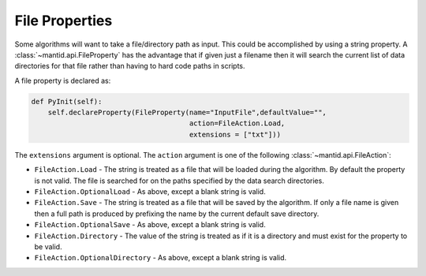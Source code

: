 .. _04_file_properties:

===============
File Properties
===============

Some algorithms will want to take a file/directory path as input.
This could be accomplished by using a string property.
A :class:`~mantid.api.FileProperty` has the advantage that if given just a filename then it will search the current list of data directories for that file rather than having to hard code paths in scripts.

A file property is declared as:

.. code-block:: python

    def PyInit(self):
        self.declareProperty(FileProperty(name="InputFile",defaultValue="",
                                          action=FileAction.Load,
                                          extensions = ["txt"]))

The ``extensions`` argument is optional.
The ``action`` argument is one of the following :class:`~mantid.api.FileAction`:

* ``FileAction.Load`` - The string is treated as a file that will be loaded during the algorithm.
  By default the property is not valid.
  The file is searched for on the paths specified by the data search directories.
* ``FileAction.OptionalLoad`` - As above, except a blank string is valid.
* ``FileAction.Save`` - The string is treated as a file that will be saved by the algorithm.
  If only a file name is given then a full path is produced by prefixing the name by the current default save directory.
* ``FileAction.OptionalSave`` - As above, except a blank string is valid.
* ``FileAction.Directory`` - The value of the string is treated as if it is a directory and must exist for the property to be valid.
* ``FileAction.OptionalDirectory`` - As above, except a blank string is valid.
